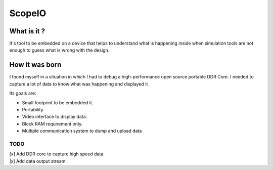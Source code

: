 ScopeIO  
=======

What is it ?
------------

It's tool to be embedded on a device that helps to understand what is happening inside
when simulation tools are not enough to guess what is wrong with the design.

How it was born
---------------

I found myself in a situation in which I had to debug a high-performance open
source portable DDR Core. I needed to capture a lot of data to know what was
happening and displayed it

Its goals are:

- Small footprint to be embedded it.
- Portability.
- Video interface to display data.
- Block RAM requirement only.
- Multiple communication system to dump and upload data 

TODO
~~~~

| [x] Add DDR core to capture high speed data.
| |x] Add data output stream.
